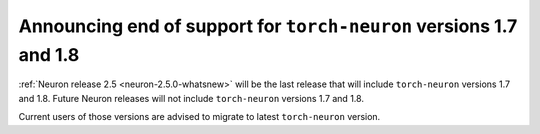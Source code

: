 .. post:: Nov 22, 2022
    :language: en
    :tags: announce-eol torch-neuron

.. _announce-eol-pt-before-1-8:

Announcing end of support for ``torch-neuron`` versions 1.7 and 1.8
-------------------------------------------------------------------

:ref:`Neuron release 2.5 <neuron-2.5.0-whatsnew>` will be the last release that will include ``torch-neuron`` versions 1.7 and 1.8. Future Neuron releases will not include ``torch-neuron`` versions 1.7 and 1.8.

Current users of those versions are advised to migrate to latest ``torch-neuron`` version.
